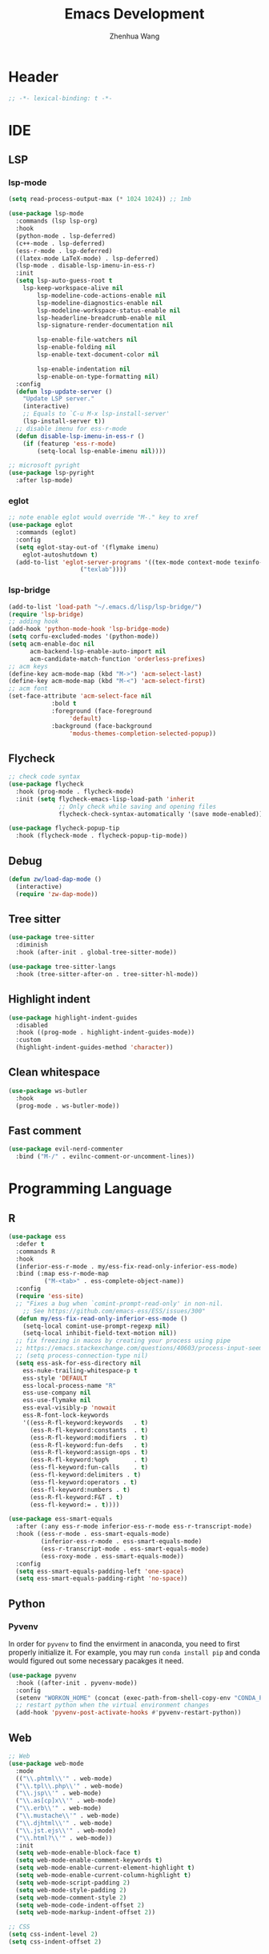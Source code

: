 #+Title: Emacs Development
#+Author: Zhenhua Wang
#+auto_tangle: t
#+PROPERTY: header-args+ :tangle "yes"

* Header
#+begin_src emacs-lisp
;; -*- lexical-binding: t -*-
#+end_src

* IDE
** LSP
*** lsp-mode
  #+begin_src emacs-lisp
(setq read-process-output-max (* 1024 1024)) ;; 1mb

(use-package lsp-mode
  :commands (lsp lsp-org)
  :hook
  (python-mode . lsp-deferred)
  (c++-mode . lsp-deferred)
  (ess-r-mode . lsp-deferred)
  ((latex-mode LaTeX-mode) . lsp-deferred)
  (lsp-mode . disable-lsp-imenu-in-ess-r)
  :init
  (setq lsp-auto-guess-root t
	lsp-keep-workspace-alive nil
        lsp-modeline-code-actions-enable nil
        lsp-modeline-diagnostics-enable nil
        lsp-modeline-workspace-status-enable nil
        lsp-headerline-breadcrumb-enable nil
        lsp-signature-render-documentation nil

        lsp-enable-file-watchers nil
        lsp-enable-folding nil
        lsp-enable-text-document-color nil

        lsp-enable-indentation nil
        lsp-enable-on-type-formatting nil)
  :config
  (defun lsp-update-server ()
    "Update LSP server."
    (interactive)
    ;; Equals to `C-u M-x lsp-install-server'
    (lsp-install-server t))
  ;; disable imenu for ess-r-mode
  (defun disable-lsp-imenu-in-ess-r ()
    (if (featurep 'ess-r-mode)
        (setq-local lsp-enable-imenu nil))))

;; microsoft pyright
(use-package lsp-pyright
  :after lsp-mode)
  #+end_src

*** eglot
#+begin_src emacs-lisp
;; note enable eglot would override "M-." key to xref
(use-package eglot
  :commands (eglot)
  :config
  (setq eglot-stay-out-of '(flymake imenu)
	eglot-autoshutdown t)
  (add-to-list 'eglot-server-programs '((tex-mode context-mode texinfo-mode bibtex-mode) .
					("texlab"))))
#+end_src

*** lsp-bridge
#+begin_src emacs-lisp :tangle "no"
(add-to-list 'load-path "~/.emacs.d/lisp/lsp-bridge/")
(require 'lsp-bridge)
;; adding hook
(add-hook 'python-mode-hook 'lsp-bridge-mode)
(setq corfu-excluded-modes '(python-mode))
(setq acm-enable-doc nil
      acm-backend-lsp-enable-auto-import nil
      acm-candidate-match-function 'orderless-prefixes)
;; acm keys
(define-key acm-mode-map (kbd "M->") 'acm-select-last)
(define-key acm-mode-map (kbd "M-<") 'acm-select-first)
;; acm font
(set-face-attribute 'acm-select-face nil
		    :bold t
		    :foreground (face-foreground
				 'default)
		    :background (face-background
				 'modus-themes-completion-selected-popup))
#+end_src

** Flycheck
#+begin_src emacs-lisp
;; check code syntax
(use-package flycheck
  :hook (prog-mode . flycheck-mode)
  :init (setq flycheck-emacs-lisp-load-path 'inherit
              ;; Only check while saving and opening files
              flycheck-check-syntax-automatically '(save mode-enabled)))

(use-package flycheck-popup-tip
  :hook (flycheck-mode . flycheck-popup-tip-mode))
#+end_src

** Debug
  #+begin_src emacs-lisp
(defun zw/load-dap-mode ()
  (interactive)
  (require 'zw-dap-mode))
  #+end_src

** Tree sitter
#+begin_src emacs-lisp
(use-package tree-sitter
  :diminish
  :hook (after-init . global-tree-sitter-mode))

(use-package tree-sitter-langs
  :hook (tree-sitter-after-on . tree-sitter-hl-mode))
#+end_src

** Highlight indent

   #+begin_src emacs-lisp
(use-package highlight-indent-guides
  :disabled
  :hook ((prog-mode . highlight-indent-guides-mode))
  :custom
  (highlight-indent-guides-method 'character))
   #+end_src
   
** Clean whitespace
   #+begin_src emacs-lisp
(use-package ws-butler
  :hook
  (prog-mode . ws-butler-mode))
   #+end_src

** Fast comment
#+begin_src emacs-lisp
(use-package evil-nerd-commenter
  :bind ("M-/" . evilnc-comment-or-uncomment-lines))
#+end_src

* Programming Language
** R
#+begin_src emacs-lisp
(use-package ess
  :defer t
  :commands R
  :hook
  (inferior-ess-r-mode . my/ess-fix-read-only-inferior-ess-mode)
  :bind (:map ess-r-mode-map
	      ("M-<tab>" . ess-complete-object-name))
  :config
  (require 'ess-site)
  ;; "Fixes a bug when `comint-prompt-read-only' in non-nil.
    ;; See https://github.com/emacs-ess/ESS/issues/300"
  (defun my/ess-fix-read-only-inferior-ess-mode ()
    (setq-local comint-use-prompt-regexp nil)
    (setq-local inhibit-field-text-motion nil))
  ;; fix freezing in macos by creating your process using pipe
  ;; https://emacs.stackexchange.com/questions/40603/process-input-seems-buggy-in-emacs-on-os-x
  ;; (setq process-connection-type nil)
  (setq ess-ask-for-ess-directory nil
	ess-nuke-trailing-whitespace-p t
	ess-style 'DEFAULT
	ess-local-process-name "R"
	ess-use-company nil
	ess-use-flymake nil
	ess-eval-visibly-p 'nowait
	ess-R-font-lock-keywords
	'((ess-R-fl-keyword:keywords   . t)
	  (ess-R-fl-keyword:constants  . t)
	  (ess-R-fl-keyword:modifiers  . t)
	  (ess-R-fl-keyword:fun-defs   . t)
	  (ess-R-fl-keyword:assign-ops . t)
	  (ess-R-fl-keyword:%op%       . t)
	  (ess-fl-keyword:fun-calls    . t)
	  (ess-fl-keyword:delimiters . t)
	  (ess-fl-keyword:operators . t)
	  (ess-fl-keyword:numbers . t)
	  (ess-R-fl-keyword:F&T . t)
	  (ess-fl-keyword:= . t))))

(use-package ess-smart-equals
  :after (:any ess-r-mode inferior-ess-r-mode ess-r-transcript-mode)
  :hook ((ess-r-mode . ess-smart-equals-mode)
         (inferior-ess-r-mode . ess-smart-equals-mode)
         (ess-r-transcript-mode . ess-smart-equals-mode)
         (ess-roxy-mode . ess-smart-equals-mode))
  :config
  (setq ess-smart-equals-padding-left 'one-space)
  (setq ess-smart-equals-padding-right 'no-space))
#+end_src

** Python
*** Pyvenv
In order for =pyvenv= to find the envirment in anaconda, you need to first properly initialize it. For example, you may run ~conda install pip~ and conda would figured out some necessary pacakges it need.
#+begin_src emacs-lisp
(use-package pyvenv
  :hook ((after-init . pyvenv-mode))
  :config
  (setenv "WORKON_HOME" (concat (exec-path-from-shell-copy-env "CONDA_PREFIX") "/envs"))
  ;; restart python when the virtual environment changes
  (add-hook 'pyvenv-post-activate-hooks #'pyvenv-restart-python))
#+end_src

** Web
#+begin_src emacs-lisp
;; Web
(use-package web-mode
  :mode
  (("\\.phtml\\'" . web-mode)
  ("\\.tpl\\.php\\'" . web-mode)
  ("\\.jsp\\'" . web-mode)
  ("\\.as[cp]x\\'" . web-mode)
  ("\\.erb\\'" . web-mode)
  ("\\.mustache\\'" . web-mode)
  ("\\.djhtml\\'" . web-mode)
  ("\\.jst.ejs\\'" . web-mode)
  ("\\.html?\\'" . web-mode))
  :init
  (setq web-mode-enable-block-face t)
  (setq web-mode-enable-comment-keywords t)
  (setq web-mode-enable-current-element-highlight t)
  (setq web-mode-enable-current-column-highlight t)
  (setq web-mode-script-padding 2)
  (setq web-mode-style-padding 2)
  (setq web-mode-comment-style 2)
  (setq web-mode-code-indent-offset 2)
  (setq web-mode-markup-indent-offset 2))

;; CSS
(setq css-indent-level 2)
(setq css-indent-offset 2)
#+end_src

* Data
*** CSV mode
#+begin_src emacs-lisp
(use-package csv-mode
  :mode
  ("\\.[Cc][Ss][Vv]\\'". csv-mode)
  :hook
  (csv-mode . csv-align-mode)
  :config
  (setq csv-separators '("," ";" "|" " ")))
#+end_src

* Version control
#+begin_src emacs-lisp
(use-package magit
  :ensure with-editor
  :bind ("C-M-;" . magit-status)
  :commands (magit-status magit-get-current-branch)
  :config
  (setq magit-display-buffer-function #'magit-display-buffer-same-window-except-diff-v1))

(use-package magit-todos
  :hook (magit-mode . magit-todos-mode))
#+end_src

* Project management
** Projectile
+ Supported Project Types
  - Directories that contain the special .projectile file

  - Directories under version control (e.g. a Git repo)

  - Directories that contain some project description file (e.g. a Gemfile for Ruby projects or pom.xml for Java maven-based projects)
#+begin_src emacs-lisp
(use-package projectile
  :hook (after-init . projectile-mode)
  :bind-keymap
  ("C-c p" . projectile-command-map))
#+end_src
